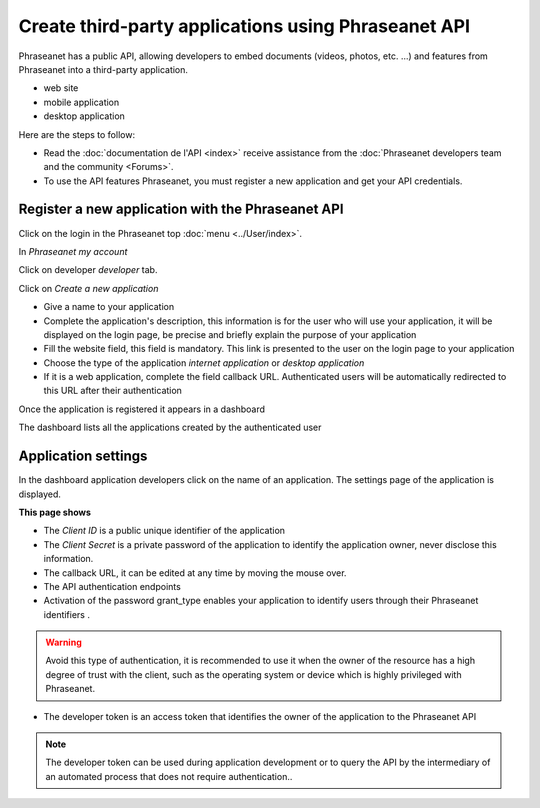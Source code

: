 Create third-party applications using Phraseanet API
====================================================

Phraseanet has a public API, allowing developers to embed
documents (videos, photos, etc. ...) and features from Phraseanet
into a third-party application.

* web site
* mobile application
* desktop application

Here are the steps to follow:

* Read the :doc:`documentation de l'API <index>` receive assistance from the
  :doc:`Phraseanet developers team and the community <Forums>`.

* To use the API features Phraseanet, you must register a new application
  and get your API credentials.

Register a new application with the Phraseanet API
--------------------------------------------------

Click on the login in the Phraseanet top :doc:`menu <../User/index>`.

In *Phraseanet my account*

Click on developer *developer* tab.

.. image:: ../images/MonCompteDeveloppeur_en.png
    :align: center

Click on *Create a new application*

.. image:: ../images/MonCompteDeveloppeurCreate_en.png
    :align: center

* Give a name to your application
* Complete the application's description, this information is
  for the user who will use your application, it will be
  displayed on the login page, be precise and briefly explain the purpose of
  your application
* Fill the website field, this field is mandatory.
  This link is presented to the user on the login page to your
  application
* Choose the type of the application *internet application* or
  *desktop application*
* If it is a web application, complete the field callback URL.
  Authenticated users will be automatically redirected to this URL
  after their authentication

Once the application is registered it appears in a dashboard

.. image:: ../images/MonCompteDeveloppeurDashboard_en.png
    :align: center

The dashboard lists all the applications created by the authenticated user

Application settings
--------------------

In the dashboard application developers click on the name of an application.
The settings page of the application is displayed.

.. image:: ../images/MonCompteDeveloppeurApplication_en.png
    :align: center

**This page shows**

* The *Client ID* is a public unique identifier of the application
* The *Client Secret* is a private password of the application to identify
  the application owner, never disclose this information.
* The callback URL, it can be edited at any time by moving the mouse over.
* The API authentication endpoints
* Activation of the password grant_type enables your application to identify users
  through their Phraseanet identifiers .

.. warning::

    Avoid this type of authentication, it is recommended to use it when
    the owner of the resource has a high degree of trust with the client,
    such as the operating system or device which is highly privileged with
    Phraseanet.

* The developer token is an access token that identifies the owner of the
  application to the Phraseanet API

.. note::

    The developer token can be used during application development or
    to query the API by the intermediary of an automated process that
    does not require authentication..

.. seealso::

    Phraseanet relies on the oAuth2.0 authentication protocol .
    To better understand the process of creation and authentication of
    third-party applications with the Phraseanet API,
    we invite developers to read the protocol RFC `Oauth2`_.

.. _Oauth2: https://datatracker.ietf.org/doc/html/draft-ietf-oauth-v2
